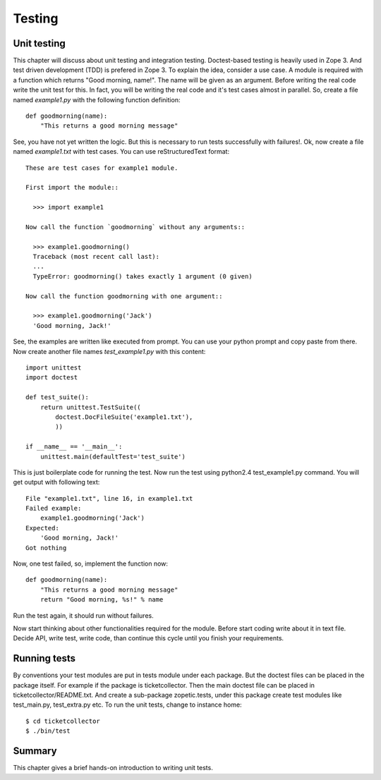 Testing
=======


Unit testing
------------

This chapter will discuss about unit testing and integration testing.
Doctest-based testing is heavily used in Zope 3.  And test driven
development (TDD) is prefered in Zope 3.  To explain the idea,
consider a use case.  A module is required with a function which
returns "Good morning, name!".  The name will be given as an
argument.  Before writing the real code write the unit test for this.
In fact, you will be writing the real code and it's test cases almost
in parallel.  So, create a file named `example1.py` with the
following function definition::

  def goodmorning(name):
      "This returns a good morning message"

See, you have not yet written the logic.  But this is necessary to
run tests successfully with failures!.  Ok, now create a file named
`example1.txt` with test cases.  You can use reStructuredText
format::

  These are test cases for example1 module.

  First import the module::

    >>> import example1

  Now call the function `goodmorning` without any arguments::

    >>> example1.goodmorning()
    Traceback (most recent call last):
    ...
    TypeError: goodmorning() takes exactly 1 argument (0 given)

  Now call the function goodmorning with one argument::

    >>> example1.goodmorning('Jack')
    'Good morning, Jack!'

See, the examples are written like executed from prompt.  You can use
your python prompt and copy paste from there.  Now create another
file names `test_example1.py` with this content::

  import unittest
  import doctest

  def test_suite():
      return unittest.TestSuite((
          doctest.DocFileSuite('example1.txt'),
          ))

  if __name__ == '__main__':
      unittest.main(defaultTest='test_suite')

This is just boilerplate code for running the test.  Now run the test
using python2.4 test_example1.py command.  You will get output with
following text::

  File "example1.txt", line 16, in example1.txt
  Failed example:
      example1.goodmorning('Jack')
  Expected:
      'Good morning, Jack!'
  Got nothing

Now, one test failed, so, implement the function now::

  def goodmorning(name):
      "This returns a good morning message"
      return "Good morning, %s!" % name

Run the test again, it should run without failures.

Now start thinking about other functionalities required for the
module.  Before start coding write about it in text file.  Decide
API, write test, write code, than continue this cycle until you
finish your requirements.


Running tests
-------------

By conventions your test modules are put in tests module under each
package.  But the doctest files can be placed in the package itself.
For example if the package is ticketcollector.  Then the main doctest
file can be placed in ticketcollector/README.txt.  And create a
sub-package zopetic.tests, under this package create test modules
like test_main.py, test_extra.py etc.  To run the unit tests, change
to instance home::

  $ cd ticketcollector
  $ ./bin/test


Summary
-------

This chapter gives a brief hands-on introduction to writing unit
tests.
